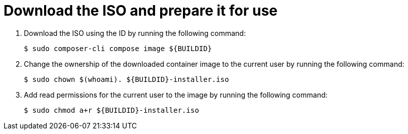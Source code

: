 // Module included in the following assemblies:
//
// microshift/microshift-embed-into-rpm-ostree.adoc

:_mod-docs-content-type: PROCEDURE
[id="microshift-download-iso-prep-for-use_{context}"]
= Download the ISO and prepare it for use

. Download the ISO using the ID by running the following command:
+
[source,terminal]
----
$ sudo composer-cli compose image ${BUILDID}
----

. Change the ownership of the downloaded container image to the current user by running the following command:
+
[source,terminal]
----
$ sudo chown $(whoami). ${BUILDID}-installer.iso
----

. Add read permissions for the current user to the image by running the following command:
+
[source,terminal]
----
$ sudo chmod a+r ${BUILDID}-installer.iso
----
